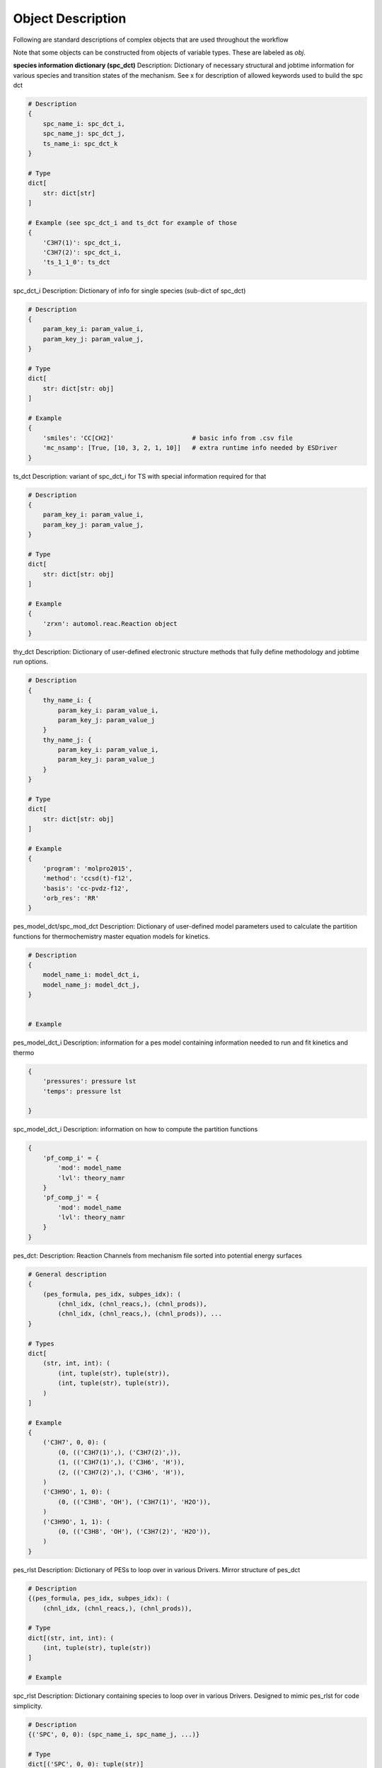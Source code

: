 
Object Description
------------------

Following are standard descriptions of complex objects that are used throughout the workflow

Note that some objects can be constructed from objects of variable types. These are labeled as `obj`.


**species information dictionary (spc_dct)**
Description: Dictionary of necessary structural and jobtime information for various species and transition states of the mechanism.
See x for description of allowed keywords used to build the spc dct

.. code-block:: python

    # Description
    {
        spc_name_i: spc_dct_i,
        spc_name_j: spc_dct_j,
        ts_name_i: spc_dct_k
    }

    # Type
    dict[
        str: dict[str]
    ]

    # Example (see spc_dct_i and ts_dct for example of those
    {
        'C3H7(1)': spc_dct_i,
        'C3H7(2)': spc_dct_i,
        'ts_1_1_0': ts_dct
    }

spc_dct_i
Description: Dictionary of info for single species (sub-dict of spc_dct)

.. code-block:: python
    
    # Description
    {
        param_key_i: param_value_i,
        param_key_j: param_value_j,
    }

    # Type
    dict[
        str: dict[str: obj]
    ]

    # Example
    {
        'smiles': 'CC[CH2]'                     # basic info from .csv file
        'mc_nsamp': [True, [10, 3, 2, 1, 10]]   # extra runtime info needed by ESDriver 
    }

ts_dct
Description: variant of spc_dct_i for TS with special information required for that

.. code-block:: python

    # Description
    {
        param_key_i: param_value_i,
        param_key_j: param_value_j,
    }

    # Type
    dict[
        str: dict[str: obj]
    ]

    # Example
    {
        'zrxn': automol.reac.Reaction object
    }


thy_dct
Description: Dictionary of user-defined electronic structure methods that fully define methodology and jobtime run options.

.. code-block:: python

    # Description
    {
        thy_name_i: {
            param_key_i: param_value_i,
            param_key_j: param_value_j
        }
        thy_name_j: {
            param_key_i: param_value_i,
            param_key_j: param_value_j
        }
    }

    # Type
    dict[
        str: dict[str: obj]
    ]

    # Example
    {
        'program': 'molpro2015',
        'method': 'ccsd(t)-f12',
        'basis': 'cc-pvdz-f12',
        'orb_res': 'RR'
    }

pes_model_dct/spc_mod_dct
Description: Dictionary of user-defined model parameters used to calculate the partition functions for thermochemistry master equation models for kinetics.

.. code-block:: python

    # Description
    {
        model_name_i: model_dct_i,
        model_name_j: model_dct_j,
    }


    # Example
    

pes_model_dct_i
Description: information for a pes model containing information needed to run and fit kinetics and thermo

.. code-block:: python

    {
        'pressures': pressure lst
        'temps': pressure lst
        
    }

spc_model_dct_i
Description: information on how to compute the partition functions

.. code-block:: python

    {
        'pf_comp_i' = {
            'mod': model_name
            'lvl': theory_namr
        }
        'pf_comp_j' = {
            'mod': model_name
            'lvl': theory_namr
        }
    }


pes_dct:
Description: Reaction Channels from mechanism file sorted into potential energy surfaces

.. code-block:: python

    # General description
    {
        (pes_formula, pes_idx, subpes_idx): (
            (chnl_idx, (chnl_reacs,), (chnl_prods)), 
            (chnl_idx, (chnl_reacs,), (chnl_prods)), ...
    }

    # Types
    dict[
        (str, int, int): (
            (int, tuple(str), tuple(str)),
            (int, tuple(str), tuple(str)),
        )
    ]

    # Example
    {
        ('C3H7', 0, 0): (
            (0, (('C3H7(1)',), ('C3H7(2)',)),
            (1, (('C3H7(1)',), ('C3H6', 'H')),
            (2, (('C3H7(2)',), ('C3H6', 'H')),
        )
        ('C3H9O', 1, 0): (
            (0, (('C3H8', 'OH'), ('C3H7(1)', 'H2O')),
        )
        ('C3H9O', 1, 1): (
            (0, (('C3H8', 'OH'), ('C3H7(2)', 'H2O')),
        )
    }


pes_rlst
Description: Dictionary of PESs to loop over in various Drivers. Mirror structure of pes_dct

.. code-block:: python

    # Description
    {(pes_formula, pes_idx, subpes_idx): (
        (chnl_idx, (chnl_reacs,), (chnl_prods)), 

    # Type
    dict[(str, int, int): (
        (int, tuple(str), tuple(str))
    ]

    # Example

spc_rlst
Description: Dictionary containing species to loop over in various Drivers. Designed to mimic pes_rlst for code simplicity.

.. code-block:: python

    # Description
    {('SPC', 0, 0): (spc_name_i, spc_name_j, ...)} 

    # Type
    dict[('SPC', 0, 0): tuple(str)]

    # Example
    {('SPC', 0, 0): ('C3H8', 'C3H7(1)', 'OH', ...)} 

run_rlst
Description: Combination of the pes and spc rlsts

spc_queue
Description: List of species to loop over for a set of driver tasks.

.. code-block:: python

    # Description
    (spc_name_i, spc_name_j, ...)

    # Type
    tuple(str)

    # Example
    ('C3H8', 'C3H7(1)', 'OH', ...)

pf_filesys
Description: Contains autofile objects describing the locations and paths for where to read electronic
structure data from the SAVE filesystem that is processed to produce final data for building some portion
of partition function or related information:

.. code-block:: python

    {model_component_i: (autofile.locs, autofile.min, ..)  get rest


spc_info
Description: Bundle of basic information to describe the physical and electronic structure of a species. Can
be used to access the RUN/SAVE fileystem layer for species using autofile code. Enough info to generate a new geometry as well.

.. code-block:: python

    # Description
    (InChI string, Charge, Multiplicity)

    # Type
    tuple(str, int , int)

    # Example
    ('InChI=1S/H2O/...', 0, 1)

thy_info
Description: Bundle of basic information to describe the . Parts 2,3,4 can
be used to access the RUN/SAVE fileystem layer for theory using autofile code.

.. code-block:: python

    # Description
    (program, method, basis, combined orb ref label)

    # Type
    tuple(str, str , str, str)

    # Example
    ('molpro2015','ccsd(t)-f12', 'cc-pvdz-f12', 'RR')

mod_thy_info
Description: thy info object except the orbital label corresponds to appropriate label for program and species
multiplcity

.. code-block:: python

    # Description
    (program, method, basis, combined orb ref label)

    # Type
    tuple(str, str , str, str)

    # Example
    ('molpro2015','ccsd(t)-f12', 'cc-pvdz-f12', 'R')

rxn_info
Description:



Test glossary object:

.. glossary::

    Sphinx
      Sphinx is a tool that makes it easy to create intelligent and beautiful documentation. It was originally created for the Python documentation, and it has excellent facilities for the documentation of software projects in a range of languages.

    RST
      |RST| is an easy-to-read, what-you-see-is-what-you-get plain text markup syntax and parser system. It is useful for in-line program documentation (such as Python docstrings), for quickly creating simple web pages, and for standalone documents. |RST| is designed for extensibility for specific application domains. The |RST| parser is a component of Docutils.

    Sublime Text
      Sublime Text is a sophisticated text editor for code, markup and prose. You'll love the slick user interface, extraordinary features and amazing performance.

